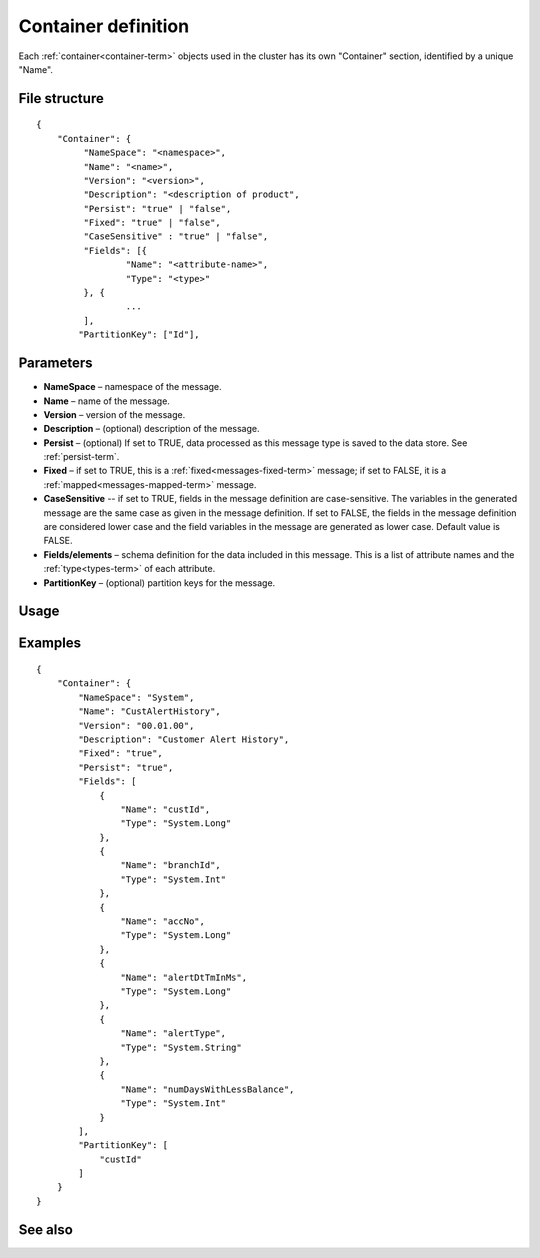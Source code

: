

.. _container-def-config-ref:

Container definition
====================

Each :ref:`container<container-term>` objects used in the cluster
has its own "Container" section, identified by a unique "Name".


File structure
--------------

::

  {
      "Container": {
           "NameSpace": "<namespace>",
           "Name": "<name>",
           "Version": "<version>",
           "Description": "<description of product",
           "Persist": "true" | "false",
           "Fixed": "true" | "false",
           "CaseSensitive" : "true" | "false",
           "Fields": [{
                   "Name": "<attribute-name>",
                   "Type": "<type>"
           }, {
                   ...
           ],
          "PartitionKey": ["Id"],


Parameters
----------

- **NameSpace** – namespace of the message.
- **Name** – name of the message.
- **Version** – version of the message.
- **Description** – (optional) description of the message.
- **Persist** – (optional) If set to TRUE, data processed as this message type
  is saved to the data store.  See :ref:`persist-term`.
- **Fixed** – if set to TRUE, this is a
  :ref:`fixed<messages-fixed-term>` message;
  if set to FALSE, it is a :ref:`mapped<messages-mapped-term>` message.
- **CaseSensitive** -- if set to TRUE, fields in the message definition
  are case-sensitive.
  The variables in the generated message are the same case
  as given in the message definition.
  If set to FALSE, the fields in the message definition
  are considered lower case
  and the field variables in the message are generated as lower case.
  Default value is FALSE.
- **Fields/elements** – schema definition for the data included
  in this message.  This is a list of attribute names
  and the :ref:`type<types-term>` of each attribute.
- **PartitionKey** – (optional) partition keys for the message.

Usage
-----


Examples
--------

::

  {
      "Container": {
          "NameSpace": "System",
          "Name": "CustAlertHistory",
          "Version": "00.01.00",
          "Description": "Customer Alert History",
          "Fixed": "true",
          "Persist": "true",
          "Fields": [
              {
                  "Name": "custId",
                  "Type": "System.Long"
              },
              {
                  "Name": "branchId",
                  "Type": "System.Int"
              },
              {
                  "Name": "accNo",
                  "Type": "System.Long"
              },
              {
                  "Name": "alertDtTmInMs",
                  "Type": "System.Long"
              },
              {
                  "Name": "alertType",
                  "Type": "System.String"
              },
              {
                  "Name": "numDaysWithLessBalance",
                  "Type": "System.Int"
              }
          ],
          "PartitionKey": [
              "custId"
          ]
      }
  }



See also
--------


